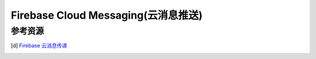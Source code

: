 Firebase Cloud Messaging(云消息推送)
*******************************************************************************



.. author:: default
.. categories:: none
.. tags:: none
.. comments::


参考资源
==============
.. [d]   `Firebase 云消息传递 <https://firebase.google.com/docs/cloud-messaging?hl=zh-cn>`_
